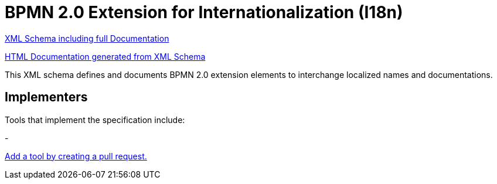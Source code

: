 BPMN 2.0 Extension for Internationalization (I18n)
==================================================

link:bpmn-i18n.xsd[XML Schema including full Documentation]

link:https://falko.github.io/bpmn-extensions/i18n/bpmn-i18n.html[HTML Documentation generated from XML Schema]

This XML schema defines and documents BPMN 2.0 extension elements
to interchange localized names and documentations.

Implementers
------------

Tools that implement the specification include:

- 

link:https://github.com/bpmn-miwg/bpmn-i18n/edit/master/README.adoc[Add a tool by creating a pull request.]
